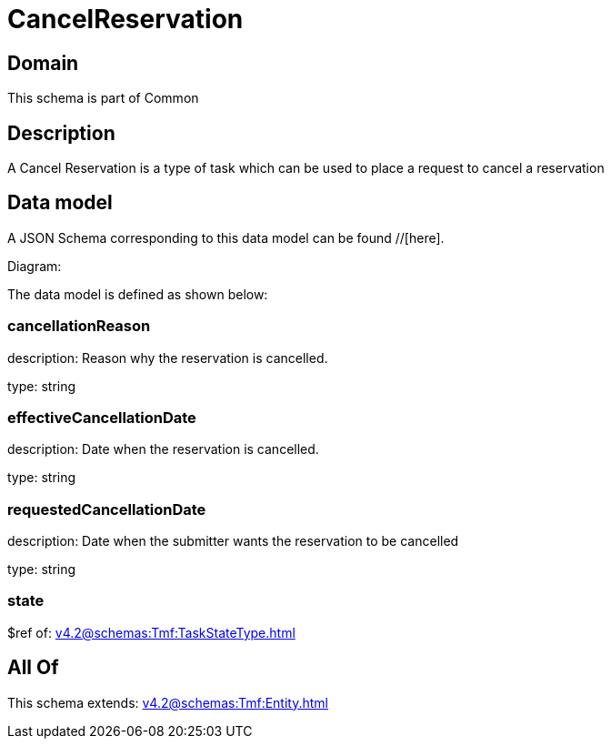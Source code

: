 = CancelReservation

[#domain]
== Domain

This schema is part of Common

[#description]
== Description
A Cancel Reservation is a type of task which  can  be used to place a request to cancel a reservation


[#data_model]
== Data model

A JSON Schema corresponding to this data model can be found //[here].

Diagram:


The data model is defined as shown below:


=== cancellationReason
description: Reason why the reservation is cancelled.

type: string


=== effectiveCancellationDate
description: Date when the reservation is cancelled.

type: string


=== requestedCancellationDate
description: Date when the submitter wants the reservation to be cancelled

type: string


=== state
$ref of: xref:v4.2@schemas:Tmf:TaskStateType.adoc[]


[#all_of]
== All Of

This schema extends: xref:v4.2@schemas:Tmf:Entity.adoc[]
